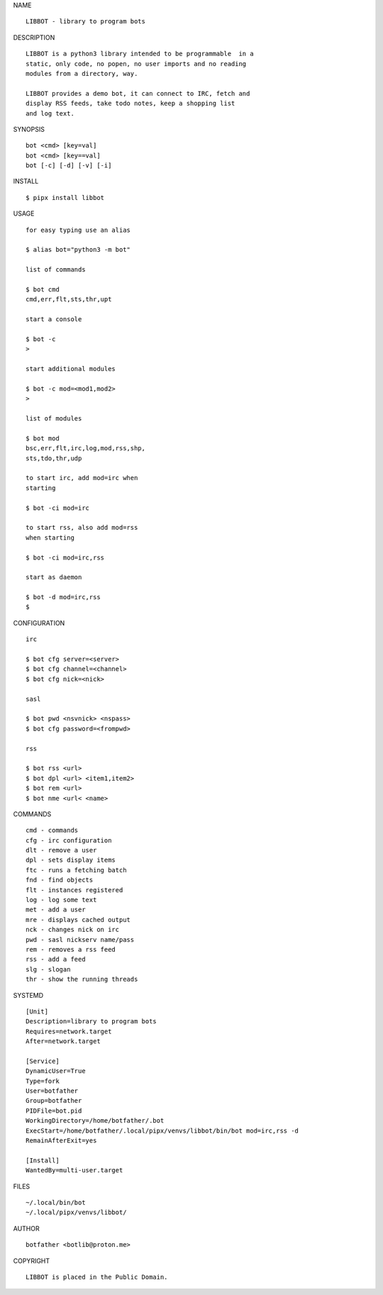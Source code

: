 NAME

::

   LIBBOT - library to program bots


DESCRIPTION


::

    LIBBOT is a python3 library intended to be programmable  in a
    static, only code, no popen, no user imports and no reading
    modules from a directory, way. 

    LIBBOT provides a demo bot, it can connect to IRC, fetch and
    display RSS feeds, take todo notes, keep a shopping list
    and log text.


SYNOPSIS


::

    bot <cmd> [key=val] 
    bot <cmd> [key==val]
    bot [-c] [-d] [-v] [-i]


INSTALL


::

    $ pipx install libbot

USAGE


::

    for easy typing use an alias

    $ alias bot="python3 -m bot"

    list of commands

    $ bot cmd
    cmd,err,flt,sts,thr,upt

    start a console

    $ bot -c
    >

    start additional modules

    $ bot -c mod=<mod1,mod2>
    >

    list of modules

    $ bot mod
    bsc,err,flt,irc,log,mod,rss,shp,
    sts,tdo,thr,udp

    to start irc, add mod=irc when
    starting

    $ bot -ci mod=irc

    to start rss, also add mod=rss
    when starting

    $ bot -ci mod=irc,rss

    start as daemon

    $ bot -d mod=irc,rss
    $ 


CONFIGURATION


::

    irc

    $ bot cfg server=<server>
    $ bot cfg channel=<channel>
    $ bot cfg nick=<nick>

    sasl

    $ bot pwd <nsvnick> <nspass>
    $ bot cfg password=<frompwd>

    rss

    $ bot rss <url>
    $ bot dpl <url> <item1,item2>
    $ bot rem <url>
    $ bot nme <url< <name>


COMMANDS


::

    cmd - commands
    cfg - irc configuration
    dlt - remove a user
    dpl - sets display items
    ftc - runs a fetching batch
    fnd - find objects 
    flt - instances registered
    log - log some text
    met - add a user
    mre - displays cached output
    nck - changes nick on irc
    pwd - sasl nickserv name/pass
    rem - removes a rss feed
    rss - add a feed
    slg - slogan
    thr - show the running threads


SYSTEMD

::

    [Unit]
    Description=library to program bots
    Requires=network.target
    After=network.target

    [Service]
    DynamicUser=True
    Type=fork
    User=botfather
    Group=botfather
    PIDFile=bot.pid
    WorkingDirectory=/home/botfather/.bot
    ExecStart=/home/botfather/.local/pipx/venvs/libbot/bin/bot mod=irc,rss -d
    RemainAfterExit=yes

    [Install]
    WantedBy=multi-user.target


FILES

::

    ~/.local/bin/bot
    ~/.local/pipx/venvs/libbot/


AUTHOR

::

    botfather <botlib@proton.me>


COPYRIGHT

::

    LIBBOT is placed in the Public Domain.
